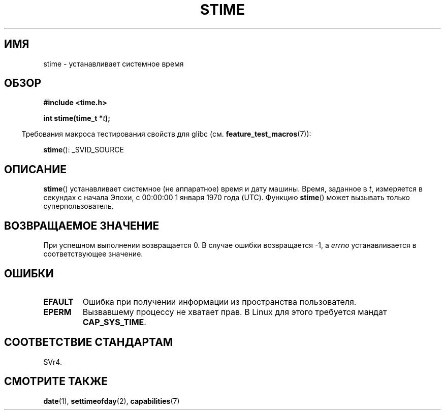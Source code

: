 .\" Hey Emacs! This file is -*- nroff -*- source.
.\"
.\" Copyright (c) 1992 Drew Eckhardt (drew@cs.colorado.edu), March 28, 1992
.\"
.\" Permission is granted to make and distribute verbatim copies of this
.\" manual provided the copyright notice and this permission notice are
.\" preserved on all copies.
.\"
.\" Permission is granted to copy and distribute modified versions of this
.\" manual under the conditions for verbatim copying, provided that the
.\" entire resulting derived work is distributed under the terms of a
.\" permission notice identical to this one.
.\"
.\" Since the Linux kernel and libraries are constantly changing, this
.\" manual page may be incorrect or out-of-date.  The author(s) assume no
.\" responsibility for errors or omissions, or for damages resulting from
.\" the use of the information contained herein.  The author(s) may not
.\" have taken the same level of care in the production of this manual,
.\" which is licensed free of charge, as they might when working
.\" professionally.
.\"
.\" Formatted or processed versions of this manual, if unaccompanied by
.\" the source, must acknowledge the copyright and authors of this work.
.\"
.\" Modified by Michael Haardt <michael@moria.de>
.\" Modified 1993-07-24 by Rik Faith <faith@cs.unc.edu>
.\" Modified 2001-03-16 by Andries Brouwer <aeb@cwi.nl>
.\" Modified 2004-05-27 by Michael Kerrisk <mtk.manpages@gmail.com>
.\"
.\"*******************************************************************
.\"
.\" This file was generated with po4a. Translate the source file.
.\"
.\"*******************************************************************
.TH STIME 2 2010\-02\-25 Linux "Руководство программиста Linux"
.SH ИМЯ
stime \- устанавливает системное время
.SH ОБЗОР
\fB#include <time.h>\fP
.sp
\fBint stime(time_t *\fP\fIt\fP\fB);\fP
.sp
.in -4n
Требования макроса тестирования свойств для glibc
(см. \fBfeature_test_macros\fP(7)):
.in
.sp
\fBstime\fP(): _SVID_SOURCE
.SH ОПИСАНИЕ
\fBstime\fP() устанавливает системное (не аппаратное) время и дату
машины. Время, заданное в \fIt\fP, измеряется в секундах с начала Эпохи, с
00:00:00 1 января 1970 года (UTC). Функцию \fBstime\fP() может вызывать только
суперпользователь.
.SH "ВОЗВРАЩАЕМОЕ ЗНАЧЕНИЕ"
При успешном выполнении возвращается 0. В случае ошибки возвращается \-1, а
\fIerrno\fP устанавливается в соответствующее значение.
.SH ОШИБКИ
.TP 
\fBEFAULT\fP
Ошибка при получении информации из пространства пользователя.
.TP 
\fBEPERM\fP
Вызвавшему процессу не хватает прав. В Linux для этого требуется мандат
\fBCAP_SYS_TIME\fP.
.SH "СООТВЕТСТВИЕ СТАНДАРТАМ"
SVr4.
.SH "СМОТРИТЕ ТАКЖЕ"
\fBdate\fP(1), \fBsettimeofday\fP(2), \fBcapabilities\fP(7)
